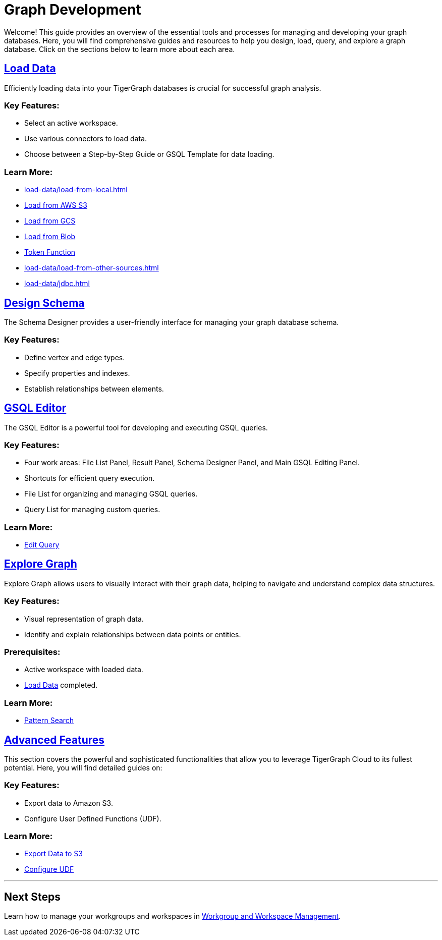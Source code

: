 = Graph Development

Welcome! This guide provides an overview of the essential tools and processes for managing and developing your graph databases. Here, you will find comprehensive guides and resources to help you design, load, query, and explore a graph database. Click on the sections below to learn more about each area.

== xref:load-data/index.adoc[Load Data]

Efficiently loading data into your TigerGraph databases is crucial for successful graph analysis.

### Key Features:
- Select an active workspace.
- Use various connectors to load data.
- Choose between a Step-by-Step Guide or GSQL Template for data loading.

### Learn More:
- xref:load-data/load-from-local.adoc[]
- xref:load-data/load-from-s3.adoc[Load from AWS S3]
- xref:load-data/load-from-gcs.adoc[Load from GCS]
- xref:load-data/load-from-blob.adoc[Load from Blob]
- xref:load-data/token-function.adoc[Token Function]
- xref:load-data/load-from-other-sources.adoc[]
- xref:load-data/jdbc.adoc[]

== xref:design-schema/index.adoc[Design Schema]

The Schema Designer provides a user-friendly interface for managing your graph database schema.

### Key Features:
- Define vertex and edge types.
- Specify properties and indexes.
- Establish relationships between elements.


== xref:gsql-editor/index.adoc[GSQL Editor]

The GSQL Editor is a powerful tool for developing and executing GSQL queries.

### Key Features:
- Four work areas: File List Panel, Result Panel, Schema Designer Panel, and Main GSQL Editing Panel.
- Shortcuts for efficient query execution.
- File List for organizing and managing GSQL queries.
- Query List for managing custom queries.

### Learn More:
- xref:gsql-editor/how2-edit-gsql-query.adoc[Edit Query]

== xref:explore-graph/index.adoc[Explore Graph]

Explore Graph allows users to visually interact with their graph data, helping to navigate and understand complex data structures.

### Key Features:
- Visual representation of graph data.
- Identify and explain relationships between data points or entities.

### Prerequisites:
- Active workspace with loaded data.
- xref:load-data/index.adoc[Load Data] completed.

### Learn More:
- xref:explore-graph/how2-use-pattern-search.adoc[Pattern Search]

== xref:advanced-features/index.adoc[Advanced Features]

This section covers the powerful and sophisticated functionalities that allow you to leverage TigerGraph Cloud to its fullest potential. Here, you will find detailed guides on:

### Key Features:
- Export data to Amazon S3.
- Configure User Defined Functions (UDF).

### Learn More:
- xref:advanced-features/write2-s3.adoc[Export Data to S3]
- xref:advanced-features/configure-udf.adoc[Configure UDF]

---


== Next Steps

Learn how to manage your workgroups and workspaces in xref:cloud4:workgroup-workspace:index.adoc[Workgroup and Workspace Management].
